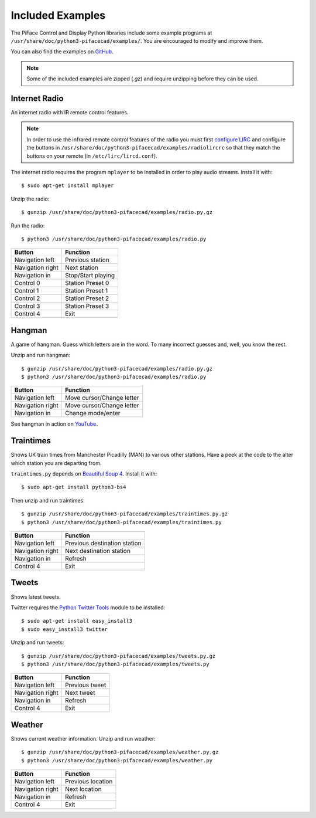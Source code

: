Included Examples
=================
The PiFace Control and Display Python libraries include some example programs
at ``/usr/share/doc/python3-pifacecad/examples/``. You are encouraged to
modify and improve them.

You can also find the examples on `GitHub <https://github.com/piface/pifacecad/tree/master/examples>`_.

.. note:: Some of the included examples are zipped (`.gz`) and require
         unzipping before they can be used.

Internet Radio
--------------
An internet radio with IR remote control features.

.. note:: In order to use the infrared remote control features of the radio
          you must first `configure LIRC <lirc.html>`_ and configure the
          buttons  in ``/usr/share/doc/python3-pifacecad/examples/radiolircrc``
          so that they match the buttons on your remote (in
          ``/etc/lirc/lircd.conf``).

The internet radio requires the program ``mplayer`` to be installed in order to
play audio streams. Install it with::

    $ sudo apt-get install mplayer

Unzip the radio::

    $ gunzip /usr/share/doc/python3-pifacecad/examples/radio.py.gz

Run the radio::

    $ python3 /usr/share/doc/python3-pifacecad/examples/radio.py

================ ==================
Button           Function
================ ==================
Navigation left  Previous station
Navigation right Next station
Navigation in    Stop/Start playing
Control 0        Station Preset 0
Control 1        Station Preset 1
Control 2        Station Preset 2
Control 3        Station Preset 3
Control 4        Exit
================ ==================

Hangman
-------
A game of hangman. Guess which letters are in the word. To many incorrect
guesses and, well, you know the rest.

Unzip and run hangman::

    $ gunzip /usr/share/doc/python3-pifacecad/examples/radio.py.gz
    $ python3 /usr/share/doc/python3-pifacecad/examples/radio.py

================ =========================
Button           Function
================ =========================
Navigation left  Move cursor/Change letter
Navigation right Move cursor/Change letter
Navigation in    Change mode/enter
================ =========================

See hangman in action on `YouTube <http://youtu.be/XAM5vru8ffY>`_.

Traintimes
----------
Shows UK train times from Manchester Picadilly (MAN) to various other stations.
Have a peek at the code to the alter which station you are departing from.

``traintimes.py`` depends on `Beautiful Soup 4 <http://www.crummy.com/software/BeautifulSoup/>`_. Install it with::

    $ sudo apt-get install python3-bs4

Then unzip and run traintimes::

    $ gunzip /usr/share/doc/python3-pifacecad/examples/traintimes.py.gz
    $ python3 /usr/share/doc/python3-pifacecad/examples/traintimes.py

================ ============================
Button           Function
================ ============================
Navigation left  Previous destination station
Navigation right Next destination station
Navigation in    Refresh
Control 4        Exit
================ ============================

Tweets
------
Shows latest tweets.

Twitter requires the `Python Twitter Tools <http://mike.verdone.ca/twitter/>`_
module to be installed::

    $ sudo apt-get install easy_install3
    $ sudo easy_install3 twitter

Unzip and run tweets::

    $ gunzip /usr/share/doc/python3-pifacecad/examples/tweets.py.gz
    $ python3 /usr/share/doc/python3-pifacecad/examples/tweets.py

================ ==============
Button           Function
================ ==============
Navigation left  Previous tweet
Navigation right Next tweet
Navigation in    Refresh
Control 4        Exit
================ ==============

Weather
-------
Shows current weather information. Unzip and run weather::

    $ gunzip /usr/share/doc/python3-pifacecad/examples/weather.py.gz
    $ python3 /usr/share/doc/python3-pifacecad/examples/weather.py

================ =================
Button           Function
================ =================
Navigation left  Previous location
Navigation right Next location
Navigation in    Refresh
Control 4        Exit
================ =================
